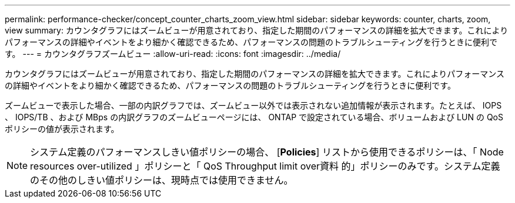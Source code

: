 ---
permalink: performance-checker/concept_counter_charts_zoom_view.html 
sidebar: sidebar 
keywords: counter, charts, zoom, view 
summary: カウンタグラフにはズームビューが用意されており、指定した期間のパフォーマンスの詳細を拡大できます。これによりパフォーマンスの詳細やイベントをより細かく確認できるため、パフォーマンスの問題のトラブルシューティングを行うときに便利です。 
---
= カウンタグラフズームビュー
:allow-uri-read: 
:icons: font
:imagesdir: ../media/


[role="lead"]
カウンタグラフにはズームビューが用意されており、指定した期間のパフォーマンスの詳細を拡大できます。これによりパフォーマンスの詳細やイベントをより細かく確認できるため、パフォーマンスの問題のトラブルシューティングを行うときに便利です。

ズームビューで表示した場合、一部の内訳グラフでは、ズームビュー以外では表示されない追加情報が表示されます。たとえば、 IOPS 、 IOPS/TB 、および MBps の内訳グラフのズームビューページには、 ONTAP で設定されている場合、ボリュームおよび LUN の QoS ポリシーの値が表示されます。

[NOTE]
====
システム定義のパフォーマンスしきい値ポリシーの場合、 [*Policies*] リストから使用できるポリシーは、「 Node resources over-utilized 」ポリシーと「 QoS Throughput limit over資料 的」ポリシーのみです。システム定義のその他のしきい値ポリシーは、現時点では使用できません。

====
